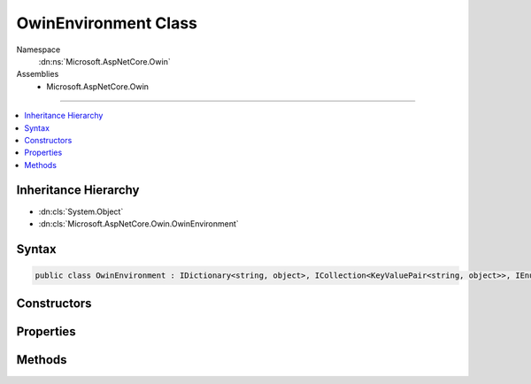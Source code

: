 

OwinEnvironment Class
=====================





Namespace
    :dn:ns:`Microsoft.AspNetCore.Owin`
Assemblies
    * Microsoft.AspNetCore.Owin

----

.. contents::
   :local:



Inheritance Hierarchy
---------------------


* :dn:cls:`System.Object`
* :dn:cls:`Microsoft.AspNetCore.Owin.OwinEnvironment`








Syntax
------

.. code-block:: csharp

    public class OwinEnvironment : IDictionary<string, object>, ICollection<KeyValuePair<string, object>>, IEnumerable<KeyValuePair<string, object>>, IEnumerable








.. dn:class:: Microsoft.AspNetCore.Owin.OwinEnvironment
    :hidden:

.. dn:class:: Microsoft.AspNetCore.Owin.OwinEnvironment

Constructors
------------

.. dn:class:: Microsoft.AspNetCore.Owin.OwinEnvironment
    :noindex:
    :hidden:

    
    .. dn:constructor:: Microsoft.AspNetCore.Owin.OwinEnvironment.OwinEnvironment(Microsoft.AspNetCore.Http.HttpContext)
    
        
    
        
        :type context: Microsoft.AspNetCore.Http.HttpContext
    
        
        .. code-block:: csharp
    
            public OwinEnvironment(HttpContext context)
    

Properties
----------

.. dn:class:: Microsoft.AspNetCore.Owin.OwinEnvironment
    :noindex:
    :hidden:

    
    .. dn:property:: Microsoft.AspNetCore.Owin.OwinEnvironment.FeatureMaps
    
        
        :rtype: System.Collections.Generic.IDictionary<System.Collections.Generic.IDictionary`2>{System.String<System.String>, Microsoft.AspNetCore.Owin.OwinEnvironment.FeatureMap<Microsoft.AspNetCore.Owin.OwinEnvironment.FeatureMap>}
    
        
        .. code-block:: csharp
    
            public IDictionary<string, OwinEnvironment.FeatureMap> FeatureMaps { get; }
    
    .. dn:property:: Microsoft.AspNetCore.Owin.OwinEnvironment.System.Collections.Generic.ICollection<System.Collections.Generic.KeyValuePair<System.String, System.Object>>.Count
    
        
        :rtype: System.Int32
    
        
        .. code-block:: csharp
    
            int ICollection<KeyValuePair<string, object>>.Count { get; }
    
    .. dn:property:: Microsoft.AspNetCore.Owin.OwinEnvironment.System.Collections.Generic.ICollection<System.Collections.Generic.KeyValuePair<System.String, System.Object>>.IsReadOnly
    
        
        :rtype: System.Boolean
    
        
        .. code-block:: csharp
    
            bool ICollection<KeyValuePair<string, object>>.IsReadOnly { get; }
    
    .. dn:property:: Microsoft.AspNetCore.Owin.OwinEnvironment.System.Collections.Generic.IDictionary<System.String, System.Object>.Item[System.String]
    
        
    
        
        :type key: System.String
        :rtype: System.Object
    
        
        .. code-block:: csharp
    
            object IDictionary<string, object>.this[string key] { get; set; }
    
    .. dn:property:: Microsoft.AspNetCore.Owin.OwinEnvironment.System.Collections.Generic.IDictionary<System.String, System.Object>.Keys
    
        
        :rtype: System.Collections.Generic.ICollection<System.Collections.Generic.ICollection`1>{System.String<System.String>}
    
        
        .. code-block:: csharp
    
            ICollection<string> IDictionary<string, object>.Keys { get; }
    
    .. dn:property:: Microsoft.AspNetCore.Owin.OwinEnvironment.System.Collections.Generic.IDictionary<System.String, System.Object>.Values
    
        
        :rtype: System.Collections.Generic.ICollection<System.Collections.Generic.ICollection`1>{System.Object<System.Object>}
    
        
        .. code-block:: csharp
    
            ICollection<object> IDictionary<string, object>.Values { get; }
    

Methods
-------

.. dn:class:: Microsoft.AspNetCore.Owin.OwinEnvironment
    :noindex:
    :hidden:

    
    .. dn:method:: Microsoft.AspNetCore.Owin.OwinEnvironment.System.Collections.Generic.ICollection<System.Collections.Generic.KeyValuePair<System.String, System.Object>>.Add(System.Collections.Generic.KeyValuePair<System.String, System.Object>)
    
        
    
        
        :type item: System.Collections.Generic.KeyValuePair<System.Collections.Generic.KeyValuePair`2>{System.String<System.String>, System.Object<System.Object>}
    
        
        .. code-block:: csharp
    
            void ICollection<KeyValuePair<string, object>>.Add(KeyValuePair<string, object> item)
    
    .. dn:method:: Microsoft.AspNetCore.Owin.OwinEnvironment.System.Collections.Generic.ICollection<System.Collections.Generic.KeyValuePair<System.String, System.Object>>.Clear()
    
        
    
        
        .. code-block:: csharp
    
            void ICollection<KeyValuePair<string, object>>.Clear()
    
    .. dn:method:: Microsoft.AspNetCore.Owin.OwinEnvironment.System.Collections.Generic.ICollection<System.Collections.Generic.KeyValuePair<System.String, System.Object>>.Contains(System.Collections.Generic.KeyValuePair<System.String, System.Object>)
    
        
    
        
        :type item: System.Collections.Generic.KeyValuePair<System.Collections.Generic.KeyValuePair`2>{System.String<System.String>, System.Object<System.Object>}
        :rtype: System.Boolean
    
        
        .. code-block:: csharp
    
            bool ICollection<KeyValuePair<string, object>>.Contains(KeyValuePair<string, object> item)
    
    .. dn:method:: Microsoft.AspNetCore.Owin.OwinEnvironment.System.Collections.Generic.ICollection<System.Collections.Generic.KeyValuePair<System.String, System.Object>>.CopyTo(System.Collections.Generic.KeyValuePair<System.String, System.Object>[], System.Int32)
    
        
    
        
        :type array: System.Collections.Generic.KeyValuePair<System.Collections.Generic.KeyValuePair`2>{System.String<System.String>, System.Object<System.Object>}[]
    
        
        :type arrayIndex: System.Int32
    
        
        .. code-block:: csharp
    
            void ICollection<KeyValuePair<string, object>>.CopyTo(KeyValuePair<string, object>[] array, int arrayIndex)
    
    .. dn:method:: Microsoft.AspNetCore.Owin.OwinEnvironment.System.Collections.Generic.ICollection<System.Collections.Generic.KeyValuePair<System.String, System.Object>>.Remove(System.Collections.Generic.KeyValuePair<System.String, System.Object>)
    
        
    
        
        :type item: System.Collections.Generic.KeyValuePair<System.Collections.Generic.KeyValuePair`2>{System.String<System.String>, System.Object<System.Object>}
        :rtype: System.Boolean
    
        
        .. code-block:: csharp
    
            bool ICollection<KeyValuePair<string, object>>.Remove(KeyValuePair<string, object> item)
    
    .. dn:method:: Microsoft.AspNetCore.Owin.OwinEnvironment.System.Collections.Generic.IDictionary<System.String, System.Object>.Add(System.String, System.Object)
    
        
    
        
        :type key: System.String
    
        
        :type value: System.Object
    
        
        .. code-block:: csharp
    
            void IDictionary<string, object>.Add(string key, object value)
    
    .. dn:method:: Microsoft.AspNetCore.Owin.OwinEnvironment.System.Collections.Generic.IDictionary<System.String, System.Object>.ContainsKey(System.String)
    
        
    
        
        :type key: System.String
        :rtype: System.Boolean
    
        
        .. code-block:: csharp
    
            bool IDictionary<string, object>.ContainsKey(string key)
    
    .. dn:method:: Microsoft.AspNetCore.Owin.OwinEnvironment.System.Collections.Generic.IDictionary<System.String, System.Object>.Remove(System.String)
    
        
    
        
        :type key: System.String
        :rtype: System.Boolean
    
        
        .. code-block:: csharp
    
            bool IDictionary<string, object>.Remove(string key)
    
    .. dn:method:: Microsoft.AspNetCore.Owin.OwinEnvironment.System.Collections.Generic.IDictionary<System.String, System.Object>.TryGetValue(System.String, out System.Object)
    
        
    
        
        :type key: System.String
    
        
        :type value: System.Object
        :rtype: System.Boolean
    
        
        .. code-block:: csharp
    
            bool IDictionary<string, object>.TryGetValue(string key, out object value)
    
    .. dn:method:: Microsoft.AspNetCore.Owin.OwinEnvironment.System.Collections.Generic.IEnumerable<System.Collections.Generic.KeyValuePair<System.String, System.Object>>.GetEnumerator()
    
        
        :rtype: System.Collections.Generic.IEnumerator<System.Collections.Generic.IEnumerator`1>{System.Collections.Generic.KeyValuePair<System.Collections.Generic.KeyValuePair`2>{System.String<System.String>, System.Object<System.Object>}}
    
        
        .. code-block:: csharp
    
            IEnumerator<KeyValuePair<string, object>> IEnumerable<KeyValuePair<string, object>>.GetEnumerator()
    
    .. dn:method:: Microsoft.AspNetCore.Owin.OwinEnvironment.System.Collections.IEnumerable.GetEnumerator()
    
        
        :rtype: System.Collections.IEnumerator
    
        
        .. code-block:: csharp
    
            IEnumerator IEnumerable.GetEnumerator()
    

